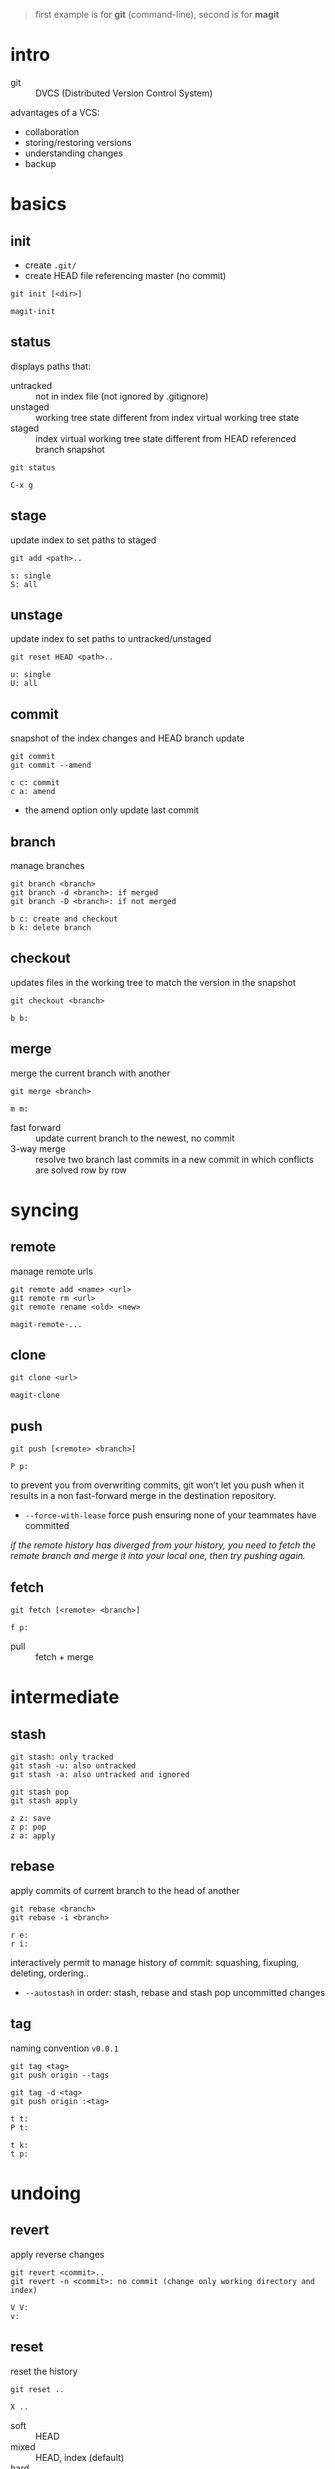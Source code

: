 #+begin_quote
first example is for *git* (command-line), second is for *magit*
#+end_quote


* intro
- git :: DVCS (Distributed Version Control System)


advantages of a VCS:
- collaboration
- storing/restoring versions
- understanding changes
- backup


* basics
** init
- create =.git/=
- create HEAD file referencing master (no commit)


#+begin_example
git init [<dir>]
#+end_example


#+begin_example
magit-init
#+end_example


** status
displays paths that:
- untracked ::  not in index file (not ignored by .gitignore)
- unstaged :: working tree state different from index virtual working
  tree state
- staged :: index virtual working tree state different from HEAD referenced
  branch snapshot


#+begin_example
git status
#+end_example


#+begin_example
C-x g
#+end_example


** stage
update index to set paths to staged


#+begin_example
git add <path>..
#+end_example


#+begin_example
s: single
S: all
#+end_example


** unstage
update index to set paths to untracked/unstaged


#+begin_example
git reset HEAD <path>..
#+end_example


#+begin_example
u: single
U: all
#+end_example


** commit
snapshot of the index changes and HEAD branch update


#+begin_example
git commit
git commit --amend
#+end_example


#+begin_example
c c: commit
c a: amend
#+end_example


- the amend option only update last commit


** branch
manage branches


#+begin_example
git branch <branch>
git branch -d <branch>: if merged
git branch -D <branch>: if not merged
#+end_example


#+begin_example
b c: create and checkout
b k: delete branch
#+end_example


** checkout
updates files in the working tree to match the version in the snapshot


#+begin_example
git checkout <branch>
#+end_example


#+begin_example
b b:
#+end_example


** merge
merge the current branch with another


#+begin_example
git merge <branch>
#+end_example


#+begin_example
m m:
#+end_example


- fast forward :: update current branch to the newest, no commit
- 3-way merge :: resolve two branch last commits in a new commit in which
  conflicts are solved row by row


* syncing
** remote
manage remote urls


#+begin_example
git remote add <name> <url>
git remote rm <url>
git remote rename <old> <new>
#+end_example


#+begin_example
magit-remote-...
#+end_example


** clone
#+begin_example
git clone <url>
#+end_example


#+begin_example
magit-clone
#+end_example


** push
#+begin_example
git push [<remote> <branch>]
#+end_example


#+begin_example
P p:
#+end_example


to prevent you from overwriting commits, git won’t let you push when it results
in a non fast-forward merge in the destination repository.
- =--force-with-lease= force push ensuring none of your teammates have
  committed


/if the remote history has diverged from your history, you need to fetch the
remote branch and merge it into your local one, then try pushing again./


** fetch
#+begin_example
git fetch [<remote> <branch>]
#+end_example


#+begin_example
f p:
#+end_example


- pull :: fetch + merge


* intermediate
** stash
#+begin_example
git stash: only tracked
git stash -u: also untracked
git stash -a: also untracked and ignored

git stash pop
git stash apply
#+end_example


#+begin_example
z z: save
z p: pop
z a: apply
#+end_example


** rebase
apply commits of current branch to the head of another


#+begin_example
git rebase <branch>
git rebase -i <branch>
#+end_example


#+begin_example
r e:
r i:
#+end_example


interactively permit to manage history of commit: squashing, fixuping,
deleting, ordering..
- =--autostash= in order: stash, rebase and stash pop uncommitted changes


** tag
naming convention =v0.0.1=


#+begin_example
git tag <tag>
git push origin --tags

git tag -d <tag>
git push origin :<tag>
#+end_example


#+begin_example
t t:
P t:

t k:
t p:
#+end_example


* undoing
** revert
apply reverse changes


#+begin_example
git revert <commit>..
git revert -n <commit>: no commit (change only working directory and index)
#+end_example


#+begin_example
V V:
v:
#+end_example


** reset
reset the history


#+begin_example
git reset ..
#+end_example


#+begin_example
X ..
#+end_example


- soft :: HEAD
- mixed :: HEAD, index (default)
- hard :: HEAD, index, working tree


navigation:
- =HEAD^n= specify which parent follow
- =HEAD~n= specify for how many
(characters can be combined: =HEAD^x~y=)


* logging
log the working file =magit-log-buffer-file=
** reflog
#+begin_example
git reflog
#+end_example


#+begin_example
l H:
#+end_example


- checkout =HEAD@{n}= to recall a state


* chunks
chunks can be managed from =magit-status=


#+begin_example
s: stage
u: unstage

k: discard
v: revert
#+end_example
